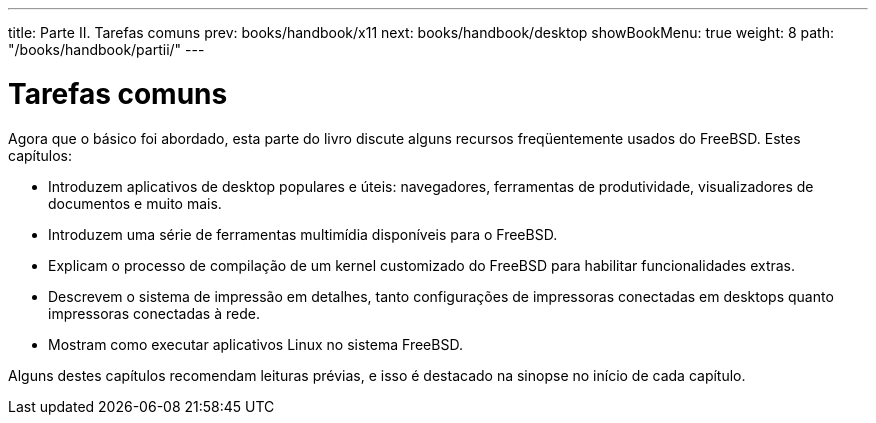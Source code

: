 ---
title: Parte II. Tarefas comuns
prev: books/handbook/x11
next: books/handbook/desktop
showBookMenu: true
weight: 8
path: "/books/handbook/partii/"
---

[[common-tasks]]
= Tarefas comuns

Agora que o básico foi abordado, esta parte do livro discute alguns recursos freqüentemente usados do FreeBSD. Estes capítulos:

* Introduzem aplicativos de desktop populares e úteis: navegadores, ferramentas de produtividade, visualizadores de documentos e muito mais.
* Introduzem uma série de ferramentas multimídia disponíveis para o FreeBSD.
* Explicam o processo de compilação de um kernel customizado do FreeBSD para habilitar funcionalidades extras.
* Descrevem o sistema de impressão em detalhes, tanto configurações de impressoras conectadas em desktops quanto impressoras conectadas à rede.
* Mostram como executar aplicativos Linux no sistema FreeBSD.

Alguns destes capítulos recomendam leituras prévias, e isso é destacado na sinopse no início de cada capítulo.
